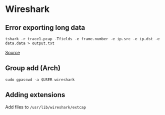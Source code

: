 * Wireshark
** Error exporting long data
#+begin_example
tshark -r trace1.pcap -Tfields -e frame.number -e ip.src -e ip.dst -e data.data > output.txt
#+end_example

[[https://osqa-ask.wireshark.org/questions/35468/export-packet-data-to-csv/][Source]]

** Group add (Arch)
#+begin_example
sudo gpasswd -a $USER wireshark
#+end_example

** Adding extensions
Add files to =/usr/lib/wireshark/extcap=
